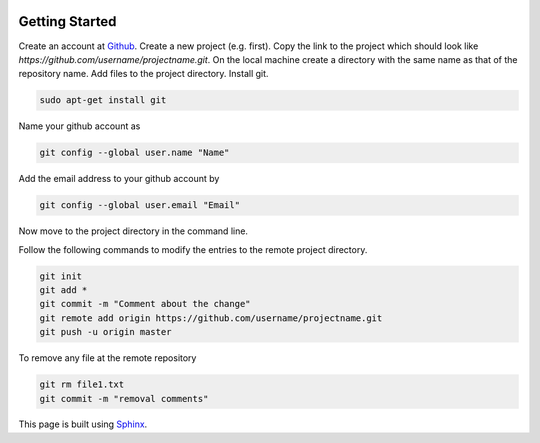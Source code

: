 .. image:: image_github.png

Getting Started
---------------

Create an account at `Github <https://github.com>`_. Create a new project (e.g. first). Copy the link to the project which should look like `https://github.com/username/projectname.git`.
On the local machine create a directory with the same name as that of the repository name. 
Add files to the project directory.
Install git.

.. code::

	sudo apt-get install git

Name your github account as
 
.. code::

	git config --global user.name "Name"

Add the email address to your github account by

.. code::

	git config --global user.email "Email"

Now move to the project directory in the command line.

Follow the following commands to modify the entries to the remote project directory.

.. code::

	git init
	git add *
	git commit -m "Comment about the change"
	git remote add origin https://github.com/username/projectname.git
	git push -u origin master

To remove any file at the remote repository

.. code::

	git rm file1.txt
	git commit -m "removal comments"

This page is built using `Sphinx <https://sphinx-rtd-theme.readthedocs.io/en/latest/configuring.html>`_.

